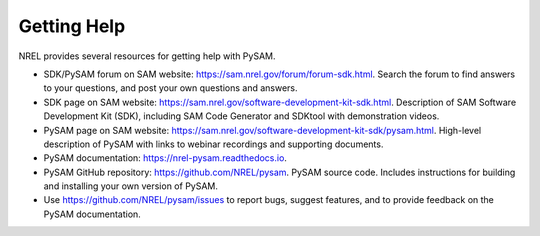 Getting Help
==============

NREL provides several resources for getting help with PySAM.

* SDK/PySAM forum on SAM website: https://sam.nrel.gov/forum/forum-sdk.html. Search the forum to find answers to your questions, and post your own questions and answers.

* SDK page on SAM website: https://sam.nrel.gov/software-development-kit-sdk.html. Description of SAM Software Development Kit (SDK), including SAM Code Generator and SDKtool with demonstration videos.

* PySAM page on SAM website: https://sam.nrel.gov/software-development-kit-sdk/pysam.html. High-level description of PySAM with links to webinar recordings and supporting documents.

* PySAM documentation: https://nrel-pysam.readthedocs.io.

* PySAM GitHub repository: https://github.com/NREL/pysam. PySAM source code. Includes instructions for building and installing your own version of PySAM.

* Use https://github.com/NREL/pysam/issues to report bugs, suggest features, and to provide feedback on the PySAM documentation.
